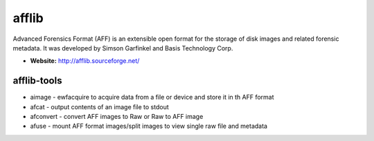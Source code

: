 afflib
======
Advanced Forensics Format (AFF) is an extensible open format for the storage of disk images and related forensic metadata. It was developed by Simson Garfinkel and Basis Technology Corp.

* **Website:** http://afflib.sourceforge.net/

afflib-tools
------------
* aimage - ewfacquire to acquire data from a file or device and store it in th AFF format
* afcat  - output contents of an image file to stdout
* afconvert - convert AFF images to Raw or Raw to AFF image
* afuse - mount AFF format images/split images to view single raw file and metadata